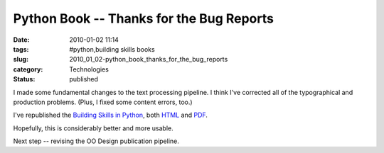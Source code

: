 Python Book -- Thanks for the Bug Reports
=========================================

:date: 2010-01-02 11:14
:tags: #python,building skills books
:slug: 2010_01_02-python_book_thanks_for_the_bug_reports
:category: Technologies
:status: published

I made some fundamental changes to the text processing pipeline. I think
I've corrected all of the typographical and production problems. (Plus,
I fixed some content errors, too.)

I've republished the `Building Skills in
Python <http://homepage.mac.com/s_lott/books/python.html>`__, both
`HTML <http://homepage.mac.com/s_lott/books/python/html/index.html>`__
and
`PDF <http://homepage.mac.com/s_lott/books/python/BuildingSkillsinPython.pdf>`__.

Hopefully, this is considerably better and more usable.

Next step -- revising the OO Design publication pipeline.





